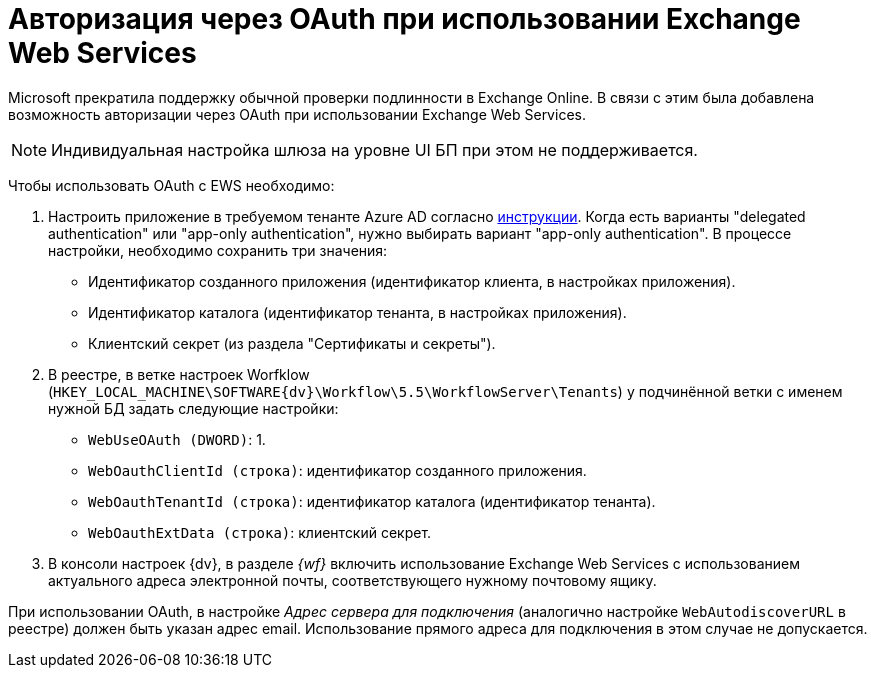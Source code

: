 = Авторизация через OAuth при использовании Exchange Web Services

Microsoft прекратила поддержку обычной проверки подлинности в Exchange Online. В связи с этим была добавлена возможность авторизации через OAuth при использовании Exchange Web Services.

[NOTE]
====
Индивидуальная настройка шлюза на уровне UI БП при этом не поддерживается.
====

Чтобы использовать OAuth с EWS необходимо:

. Настроить приложение в требуемом тенанте Azure AD согласно https://docs.microsoft.com/en-us/exchange/client-developer/exchange-web-services/how-to-authenticate-an-ews-application-by-using-oauth[инструкции]. Когда есть варианты "delegated authentication" или "app-only authentication", нужно выбирать вариант "app-only authentication". В процессе настройки, необходимо сохранить три значения:
+
* Идентификатор созданного приложения (идентификатор клиента, в настройках приложения).
* Идентификатор каталога (идентификатор тенанта, в настройках приложения).
* Клиентский секрет (из раздела "Сертификаты и секреты").
. В реестре, в ветке настроек Worfklow (`HKEY_LOCAL_MACHINE\SOFTWARE\{dv}\Workflow\5.5\WorkflowServer\Tenants`) у подчинённой ветки с именем нужной БД задать следующие настройки:
+
* `WebUseOAuth (DWORD)`: 1.
* `WebOauthClientId (строка)`: идентификатор созданного приложения.
* `WebOauthTenantId (строка)`: идентификатор каталога (идентификатор тенанта).
* `WebOauthExtData (строка)`: клиентский секрет.
. В консоли настроек {dv}, в разделе _{wf}_ включить использование Exchange Web Services с использованием актуального адреса электронной почты, соответствующего нужному почтовому ящику.

[[oauth__postreq_gd3_sbl_1vb]]
При использовании OAuth, в настройке _Адрес сервера для подключения_ (аналогично настройке `WebAutodiscoverURL` в реестре) должен быть указан адрес email. Использование прямого адреса для подключения в этом случае не допускается.
